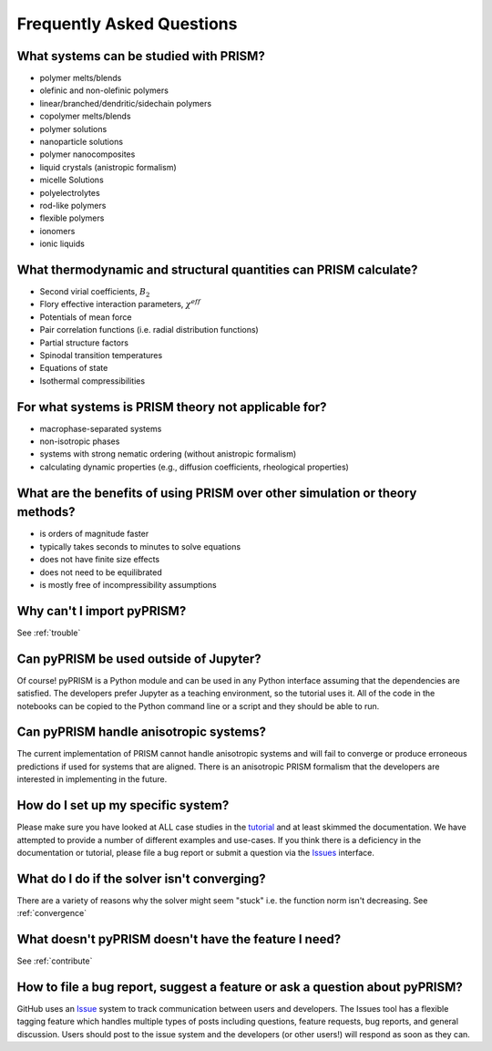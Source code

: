 .. _faqs:

Frequently Asked Questions
===========================

What systems can be studied with PRISM?
---------------------------------------
- polymer melts/blends
- olefinic and non-olefinic polymers
- linear/branched/dendritic/sidechain polymers
- copolymer melts/blends
- polymer solutions
- nanoparticle solutions
- polymer nanocomposites
- liquid crystals (anistropic formalism)
- micelle Solutions
- polyelectrolytes
- rod-like polymers
- flexible polymers
- ionomers
- ionic liquids

What thermodynamic and structural quantities can PRISM calculate?
-----------------------------------------------------------------
- Second virial coefficients, :math:`B_2`
- Flory effective interaction parameters, :math:`\chi^{eff}`
- Potentials of mean force
- Pair correlation functions (i.e. radial distribution functions)
- Partial structure factors
- Spinodal transition temperatures
- Equations of state
- Isothermal compressibilities

For what systems is PRISM theory not applicable for?
----------------------------------------------------
- macrophase-separated systems
- non-isotropic phases
- systems with strong nematic ordering (without anistropic formalism)
- calculating dynamic properties (e.g., diffusion coefficients, rheological properties)

What are the benefits of using PRISM over other simulation or theory methods?
-----------------------------------------------------------------------------
- is orders of magnitude faster
- typically takes seconds to minutes to solve equations
- does not have finite size effects
- does not need to be equilibrated
- is mostly free of incompressibility assumptions

Why can't I import pyPRISM?
---------------------------
See :ref:`trouble`

Can pyPRISM be used outside of Jupyter? 
---------------------------------------
Of course! pyPRISM is a Python module and can be used in any Python
interface assuming that the dependencies are satisfied. The developers
prefer Jupyter as a teaching environment, so the tutorial uses it. All of
the code in the notebooks can be copied to the Python command line or a
script and they should be able to run.
 
Can pyPRISM handle anisotropic systems?
---------------------------------------
The current implementation of PRISM cannot handle anisotropic systems and
will fail to converge or produce erroneous predictions if used for systems
that are aligned. There is an anisotropic PRISM formalism that the
developers are interested in implementing in the future.

How do I set up my specific system?
-----------------------------------
Please make sure you have looked at ALL case studies in the `tutorial
<https://github.com/usnistgov/pyPRISM_tutorial>`_ and at least skimmed
the documentation. We have attempted to provide a number of different
examples and use-cases. If you think there is a deficiency in the
documentation or tutorial, please file a bug report or submit a question
via the `Issues <https://github.com/usnistgov/pyPRISM/issues>`_
interface.

What do I do if the solver isn't converging? 
--------------------------------------------
There are a variety of reasons why the solver might seem "stuck" i.e. the
function norm isn't decreasing. See :ref:`convergence`

What doesn't pyPRISM doesn't have the feature I need?
-----------------------------------------------------
See :ref:`contribute`

How to file a bug report, suggest a feature or ask a question about pyPRISM?
----------------------------------------------------------------------------
GitHub uses an `Issue <https://github.com/usnistgov/pyPRISM/issues>`_ system to track communication between users and developers. The Issues tool has a flexible tagging feature which handles multiple types of posts including questions, feature requests, bug reports, and general discussion. Users should post to the issue system and the developers (or other users!) will respond as soon as they can.
